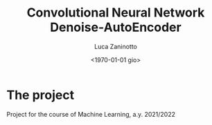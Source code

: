 #+TITLE: Convolutional Neural Network Denoise-AutoEncoder
#+AUTHOR: Luca Zaninotto
#+DATE: <1970-01-01 gio>
* The project
  Project for the course of Machine Learning, a.y. 2021/2022
